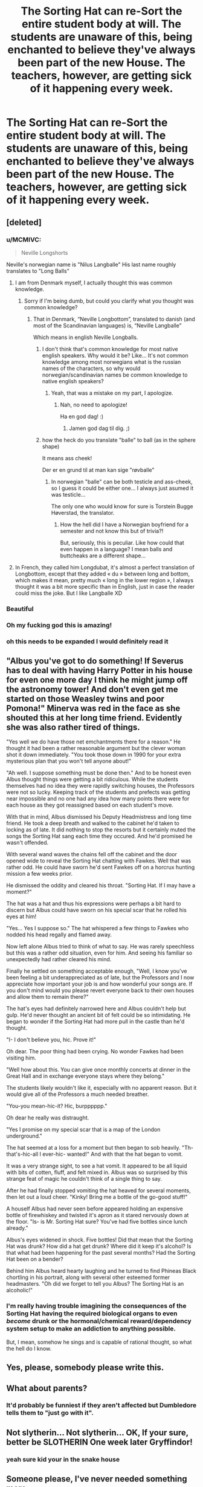#+TITLE: The Sorting Hat can re-Sort the entire student body at will. The students are unaware of this, being enchanted to believe they've always been part of the new House. The teachers, however, are getting sick of it happening every week.

* The Sorting Hat can re-Sort the entire student body at will. The students are unaware of this, being enchanted to believe they've always been part of the new House. The teachers, however, are getting sick of it happening every week.
:PROPERTIES:
:Author: LordUltimus92
:Score: 267
:DateUnix: 1566944172.0
:DateShort: 2019-Aug-28
:FlairText: Prompt
:END:

** [deleted]
:PROPERTIES:
:Score: 167
:DateUnix: 1566961337.0
:DateShort: 2019-Aug-28
:END:

*** u/MCMIVC:
#+begin_quote
  Neville Longshorts
#+end_quote

Neville's norwegian name is "Nilus Langballe" His last name roughly translates to "Long Balls"
:PROPERTIES:
:Author: MCMIVC
:Score: 84
:DateUnix: 1566962209.0
:DateShort: 2019-Aug-28
:END:

**** I am from Denmark myself, I actually thought this was common knowledge.
:PROPERTIES:
:Author: lassehammer05
:Score: 20
:DateUnix: 1566968812.0
:DateShort: 2019-Aug-28
:END:

***** Sorry if I'm being dumb, but could you clarify what you thought was common knowledge?
:PROPERTIES:
:Author: MCMIVC
:Score: 15
:DateUnix: 1566968874.0
:DateShort: 2019-Aug-28
:END:

****** That in Denmark, “Neville Longbottom”, translated to danish (and most of the Scandinavian languages) is, “Neville Langballe”

Which means in english Neville Longballs.
:PROPERTIES:
:Author: lassehammer05
:Score: 15
:DateUnix: 1566969036.0
:DateShort: 2019-Aug-28
:END:

******* I don't think that's common knowledge for most native english speakers. Why would it be? Like... It's not common knowledge among most norwegians what is the russian names of the characters, so why would norwegian/scandinavian names be common knowledge to native english speakers?
:PROPERTIES:
:Author: MCMIVC
:Score: 21
:DateUnix: 1566969206.0
:DateShort: 2019-Aug-28
:END:

******** Yeah, that was a mistake on my part, I apologize.
:PROPERTIES:
:Author: lassehammer05
:Score: 8
:DateUnix: 1566969553.0
:DateShort: 2019-Aug-28
:END:

********* Nah, no need to apologize!

Ha en god dag! :)
:PROPERTIES:
:Author: MCMIVC
:Score: 5
:DateUnix: 1566969595.0
:DateShort: 2019-Aug-28
:END:

********** Jamen god dag til dig. ;)
:PROPERTIES:
:Author: lassehammer05
:Score: 4
:DateUnix: 1566969631.0
:DateShort: 2019-Aug-28
:END:


******* how the heck do you translate "balle" to ball (as in the sphere shape)

It means ass cheek!

Der er en grund til at man kan sige "røvballe"
:PROPERTIES:
:Author: spliffay666
:Score: 3
:DateUnix: 1567015995.0
:DateShort: 2019-Aug-28
:END:

******** In norwegian "balle" can be both testicle and ass-cheek, so I guess it could be either one... I always just asumed it was testicle...

The only one who would know for sure is Torstein Bugge Høverstad, the translator.
:PROPERTIES:
:Author: MCMIVC
:Score: 3
:DateUnix: 1567023955.0
:DateShort: 2019-Aug-29
:END:

********* How the hell did I have a Norwegian boyfriend for a semester and not know this but of trivia?!

But, seriously, this is peculiar. Like how could that even happen in a language? I mean balls and buttcheaks are a different shape...
:PROPERTIES:
:Author: YuliyaKar
:Score: 1
:DateUnix: 1568139267.0
:DateShort: 2019-Sep-10
:END:


**** In French, they called him Longdubat, it's almost a perfect translation of Longbottom, except that they added « du » between long and bottom, which makes it mean, pretty much « long in the lower region », I always thought it was a bit more specific than in English, just in case the reader could miss the joke. But I like Langballe XD
:PROPERTIES:
:Author: AntaresFerz
:Score: 2
:DateUnix: 1566995386.0
:DateShort: 2019-Aug-28
:END:


*** Beautiful
:PROPERTIES:
:Author: Twinkothy
:Score: 9
:DateUnix: 1566962834.0
:DateShort: 2019-Aug-28
:END:


*** Oh my fucking god this is amazing!
:PROPERTIES:
:Author: Flashheart42
:Score: 9
:DateUnix: 1566964025.0
:DateShort: 2019-Aug-28
:END:


*** oh this needs to be expanded I would definitely read it
:PROPERTIES:
:Author: premar16
:Score: 8
:DateUnix: 1566967863.0
:DateShort: 2019-Aug-28
:END:


** "Albus you've got to do something! If Severus has to deal with having Harry Potter in his house for even one more day I think he might jump off the astronomy tower! And don't even get me started on those Weasley twins and poor Pomona!" Minerva was red in the face as she shouted this at her long time friend. Evidently she was also rather tired of things.

"Yes well we do have those net emchantments there for a reason." He thought it had been a rather reasonable argument but the clever woman shot it down immediately. "You took those down in 1990 for your extra mysterious plan that you won't tell anyone about!"

"Ah well. I suppose something must be done then." And to be honest even Albus thought things were getting a bit ridiculous. While the students themselves had no idea they were rapidly switching houses, the Professors were not so lucky. Keeping track of the students and prefects was getting near impossible and no one had any idea how many points there were for each house as they got reassigned based on each student's move.

With that in mind, Albus dismissed his Deputy Headmistress and long time friend. He took a deep breath and walked to the cabinet he'd taken to locking as of late. It did nothing to stop the resorts but it certainly muted the songs the Sorting Hat sang each time they occured. And he'd promised he wasn't offended.

With several wand waves the chains fell off the cabinet and the door opened wide to reveal the Sorting Hat chatting with Fawkes. Well that was rather odd. He could have sworn he'd sent Fawkes off on a horcrux hunting mission a few weeks prior.

He dismissed the oddity and cleared his throat. "Sorting Hat. If I may have a moment?"

The hat was a hat and thus his expressions were perhaps a bit hard to discern but Albus could have sworn on his special scar that he rolled his eyes at him!

"Yes... Yes I suppose so." The hat whispered a few things to Fawkes who nodded his head regally and flamed away.

Now left alone Albus tried to think of what to say. He was rarely speechless but this was a rather odd situation, even for him. And seeing his familiar so unexpectedly had rather cleared his mind.

Finally he settled on something acceptable enough, "Well, I know you've been feeling a bit underappreciated as of late, but the Professors and I now appreciate how important your job is and how wonderful your songs are. If you don't mind would you please revert everyone back to their own houses and allow them to remain there?"

The hat's eyes had definitely narrowed here and Albus couldn't help but gulp. He'd never thought an ancient bit of felt could be so intimidating. He began to wonder if the Sorting Hat had more pull in the castle than he'd thought.

"I- I don't believe you, hic. Prove it!"

Oh dear. The poor thing had been crying. No wonder Fawkes had been visiting him.

"Well how about this. You can give once monthly concerts at dinner in the Great Hall and in exchange everyone stays where they belong."

The students likely wouldn't like it, especially with no apparent reason. But it would give all of the Professors a much needed breather.

"You-you mean-hic-it? Hic, burpppppp."

Oh dear he really was distraught.

"Yes I promise on my special scar that is a map of the London underground."

The hat seemed at a loss for a moment but then began to sob heavily. "Th-that's-hic-all I ever-hic- wanted!" And with that the hat began to vomit.

It was a very strange sight, to see a hat vomit. It appeared to be all liquid with bits of cotten, fluff, and felt mixed in. Albus was so surprised by this strange feat of magic he couldn't think of a single thing to say.

After he had finally stopped vomiting the hat heaved for several moments, then let out a loud cheer. "Kinky! Bring me a bottle of the go-good stuff!"

A houself Albus had never seen before appeared holding an expensive bottle of firewhiskey and twisted it's apron as it stared nervously down at the floor. "Is- is Mr. Sorting Hat sure? You've had five bottles since lunch already."

Albus's eyes widened in shock. Five bottles! Did that mean that the Sorting Hat was drunk? How did a hat get drunk? Where did it keep it's alcohol? Is that what had been happening for the past several months? Had the Sorting Hat been on a bender?

Behind him Albus heard hearty laughing and he turned to find Phineas Black chortling in his portrait, along with several other esteemed former headmasters. "Oh did we forget to tell you Albus? The Sorting Hat is an alcoholic!"
:PROPERTIES:
:Author: annasfanfic
:Score: 54
:DateUnix: 1566965105.0
:DateShort: 2019-Aug-28
:END:

*** I'm really having trouble imagining the consequences of the Sorting Hat having the required biological organs to even /become/ drunk or the hormonal/chemical reward/dependency system setup to make an addiction to anything possible.

But, I mean, somehow he sings and is capable of rational thought, so what the hell do I know.
:PROPERTIES:
:Author: FerusGrim
:Score: 2
:DateUnix: 1567829406.0
:DateShort: 2019-Sep-07
:END:


** Yes, please, somebody please write this.
:PROPERTIES:
:Author: petulantpages
:Score: 31
:DateUnix: 1566949075.0
:DateShort: 2019-Aug-28
:END:


** What about parents?
:PROPERTIES:
:Score: 12
:DateUnix: 1566954185.0
:DateShort: 2019-Aug-28
:END:

*** It'd probably be funniest if they aren't affected but Dumbledore tells them to "just go with it".
:PROPERTIES:
:Author: LordUltimus92
:Score: 38
:DateUnix: 1566955617.0
:DateShort: 2019-Aug-28
:END:


** Not slytherin... Not slytherin... OK, If your sure, better be SLOTHERIN One week later Gryffindor!
:PROPERTIES:
:Author: GodricGryffindor0319
:Score: 21
:DateUnix: 1566951655.0
:DateShort: 2019-Aug-28
:END:

*** yeah sure kid your in the snake house
:PROPERTIES:
:Author: CommanderL3
:Score: 2
:DateUnix: 1566977054.0
:DateShort: 2019-Aug-28
:END:


** Someone please, I've never needed something more
:PROPERTIES:
:Author: account_394
:Score: 4
:DateUnix: 1566951643.0
:DateShort: 2019-Aug-28
:END:


** RemindMe! 3 days
:PROPERTIES:
:Author: equitiality
:Score: 2
:DateUnix: 1566951467.0
:DateShort: 2019-Aug-28
:END:

*** I will be messaging you on [[http://www.wolframalpha.com/input/?i=2019-08-31%2000:17:47%20UTC%20To%20Local%20Time][*2019-08-31 00:17:47 UTC*]] to remind you of [[https://np.reddit.com/r/HPfanfiction/comments/cwbjc6/the_sorting_hat_can_resort_the_entire_student/ey9skb5/][*this link*]]

[[https://np.reddit.com/message/compose/?to=RemindMeBot&subject=Reminder&message=%5Bhttps%3A%2F%2Fwww.reddit.com%2Fr%2FHPfanfiction%2Fcomments%2Fcwbjc6%2Fthe_sorting_hat_can_resort_the_entire_student%2Fey9skb5%2F%5D%0A%0ARemindMe%21%202019-08-31%2000%3A17%3A47%20UTC][*13 OTHERS CLICKED THIS LINK*]] to send a PM to also be reminded and to reduce spam.

^{Parent commenter can} [[https://np.reddit.com/message/compose/?to=RemindMeBot&subject=Delete%20Comment&message=Delete%21%20cwbjc6][^{delete this message to hide from others.}]]

--------------

[[https://np.reddit.com/r/RemindMeBot/comments/c5l9ie/remindmebot_info_v20/][^{Info}]]

[[https://np.reddit.com/message/compose/?to=RemindMeBot&subject=Reminder&message=%5BLink%20or%20message%20inside%20square%20brackets%5D%0A%0ARemindMe%21%20Time%20period%20here][^{Custom}]]
[[https://np.reddit.com/message/compose/?to=RemindMeBot&subject=List%20Of%20Reminders&message=MyReminders%21][^{Your Reminders}]]
[[https://np.reddit.com/message/compose/?to=Watchful1&subject=RemindMeBot%20Feedback][^{Feedback}]]
:PROPERTIES:
:Author: RemindMeBot
:Score: 1
:DateUnix: 1566951501.0
:DateShort: 2019-Aug-28
:END:


** RemindMe! 2 days
:PROPERTIES:
:Author: Redditor3572
:Score: 1
:DateUnix: 1566969118.0
:DateShort: 2019-Aug-28
:END:


** RemindMe! 7 days
:PROPERTIES:
:Author: Panda-Girly
:Score: -2
:DateUnix: 1566954259.0
:DateShort: 2019-Aug-28
:END:
